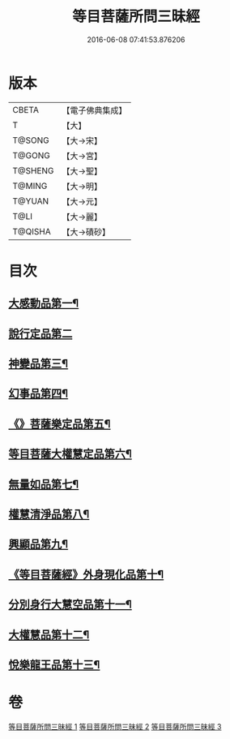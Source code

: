 #+TITLE: 等目菩薩所問三昧經 
#+DATE: 2016-06-08 07:41:53.876206

* 版本
 |     CBETA|【電子佛典集成】|
 |         T|【大】     |
 |    T@SONG|【大→宋】   |
 |    T@GONG|【大→宮】   |
 |   T@SHENG|【大→聖】   |
 |    T@MING|【大→明】   |
 |    T@YUAN|【大→元】   |
 |      T@LI|【大→麗】   |
 |   T@QISHA|【大→磧砂】  |

* 目次
** [[file:KR6e0036_001.txt::001-0574c24][大感動品第一¶]]
** [[file:KR6e0036_001.txt::001-0576b29][說行定品第二]]
** [[file:KR6e0036_001.txt::001-0577c24][神變品第三¶]]
** [[file:KR6e0036_001.txt::001-0578a26][幻事品第四¶]]
** [[file:KR6e0036_001.txt::001-0578c26][《》菩薩樂定品第五¶]]
** [[file:KR6e0036_001.txt::001-0579a24][等目菩薩大權慧定品第六¶]]
** [[file:KR6e0036_001.txt::001-0579b29][無量如品第七¶]]
** [[file:KR6e0036_002.txt::002-0580a8][權慧清淨品第八¶]]
** [[file:KR6e0036_002.txt::002-0581a15][興顯品第九¶]]
** [[file:KR6e0036_002.txt::002-0582c26][《等目菩薩經》外身現化品第十¶]]
** [[file:KR6e0036_003.txt::003-0585a9][分別身行大慧空品第十一¶]]
** [[file:KR6e0036_003.txt::003-0588b2][大權慧品第十二¶]]
** [[file:KR6e0036_003.txt::003-0590b18][悅樂龍王品第十三¶]]

* 卷
[[file:KR6e0036_001.txt][等目菩薩所問三昧經 1]]
[[file:KR6e0036_002.txt][等目菩薩所問三昧經 2]]
[[file:KR6e0036_003.txt][等目菩薩所問三昧經 3]]

